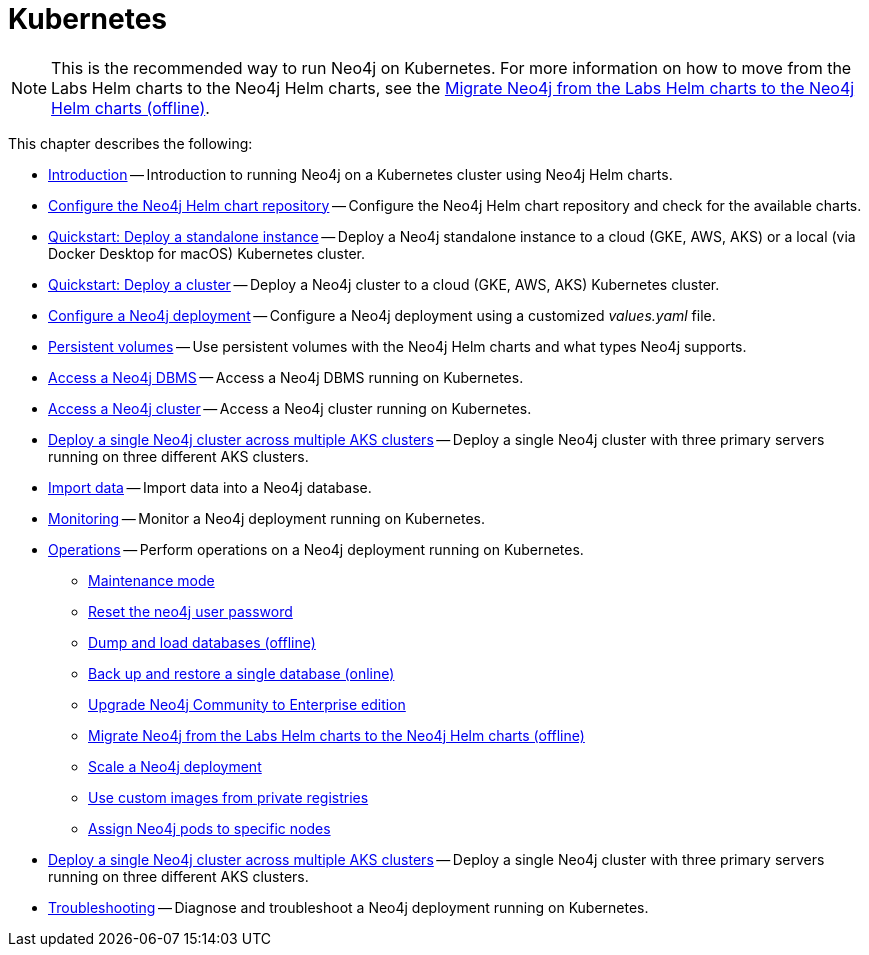 :description: How to install and operate Neo4j (standalone or cluster) on Kubernetes.
[[kubernetes]]
= Kubernetes

[NOTE]
====
This is the recommended way to run Neo4j on Kubernetes.
For more information on how to move from the Labs Helm charts to the Neo4j Helm charts, see the xref:kubernetes/operations/migrate-from-labs.adoc[Migrate Neo4j from the Labs Helm charts to the Neo4j Helm charts (offline)].
====

This chapter describes the following:

* xref:kubernetes/introduction.adoc[Introduction] -- Introduction to running Neo4j on a Kubernetes cluster using Neo4j Helm charts.
* xref:kubernetes/helm-charts-setup.adoc[Configure the Neo4j Helm chart repository] -- Configure the Neo4j Helm chart repository and check for the available charts.
* xref:kubernetes/quickstart-standalone/index.adoc[Quickstart: Deploy a standalone instance] -- Deploy a Neo4j standalone instance to a cloud (GKE, AWS, AKS) or a local (via Docker Desktop for macOS) Kubernetes cluster.
* xref:kubernetes/quickstart-cluster/index.adoc[Quickstart: Deploy a cluster] -- Deploy a Neo4j cluster to a cloud (GKE, AWS, AKS) Kubernetes cluster.
* xref:kubernetes/configuration.adoc[Configure a Neo4j deployment] -- Configure a Neo4j deployment using a customized _values.yaml_ file.
* xref:kubernetes/persistent-volumes.adoc[Persistent volumes] -- Use persistent volumes with the Neo4j Helm charts and what types Neo4j supports.
* xref:kubernetes/accessing-neo4j.adoc[Access a Neo4j DBMS] -- Access a Neo4j DBMS running on Kubernetes.
* xref:kubernetes/accessing-cluster.adoc[Access a Neo4j cluster] -- Access a Neo4j cluster running on Kubernetes.
* xref:kubernetes/multi-dc-cluster/aks.adoc[Deploy a single Neo4j cluster across multiple AKS clusters] -- Deploy a single Neo4j cluster with three primary servers running on three different AKS clusters.
* xref:kubernetes/import-data.adoc[Import data] -- Import data into a Neo4j database.
* xref:kubernetes/monitoring.adoc[Monitoring] -- Monitor a Neo4j deployment running on Kubernetes.
* xref:kubernetes/operations/index.adoc[Operations] -- Perform operations on a Neo4j deployment running on Kubernetes.
** xref:kubernetes/operations/maintenance-mode.adoc[Maintenance mode]
** xref:kubernetes/operations/reset-password.adoc[Reset the neo4j user password]
** xref:kubernetes/operations/dump-load.adoc[Dump and load databases (offline)]
** xref:kubernetes/operations/backup-restore.adoc[Back up and restore a single database (online)]
** xref:kubernetes/operations/upgrade.adoc[Upgrade Neo4j Community to Enterprise edition
]
** xref:kubernetes/operations/migrate-from-labs.adoc[Migrate Neo4j from the Labs Helm charts to the Neo4j Helm charts (offline)]
** xref:kubernetes/operations/scaling.adoc[Scale a Neo4j deployment]
** xref:kubernetes/operations/image-pull-secret.adoc[Use custom images from private registries]
** xref:kubernetes/operations/assign-neo4j-pods.adoc[Assign Neo4j pods to specific nodes]
* xref:kubernetes/multi-dc-cluster/aks.adoc[Deploy a single Neo4j cluster across multiple AKS clusters] -- Deploy a single Neo4j cluster with three primary servers running on three different AKS clusters.
* xref:kubernetes/troubleshooting.adoc[Troubleshooting] -- Diagnose and troubleshoot a Neo4j deployment running on Kubernetes.


